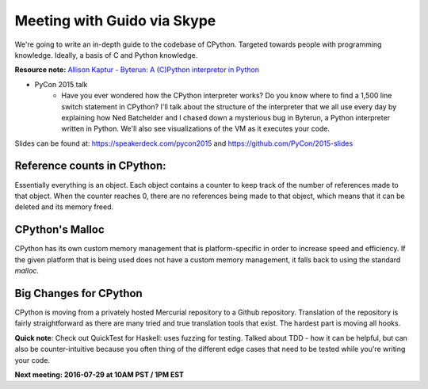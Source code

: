 .. _2016-07-27:

============================
Meeting with Guido via Skype
============================

We're going to write an in-depth guide to the  codebase of CPython. Targeted
towards people with programming knowledge. Ideally, a basis of C and Python
knowledge.


**Resource note:** `Allison Kaptur - Byterun: A (C)Python interpretor in Python
<https://www.youtube.com/watch?v=HVUTjQzESeo>`_

* PyCon 2015 talk
	- Have you ever wondered how the CPython interpreter works? Do you know where to find a 1,500 line switch statement in CPython? I'll talk about the structure of the interpreter that we all use every day by explaining how Ned Batchelder and I chased down a mysterious bug in Byterun, a Python interpreter written in Python. We'll also see visualizations of the VM as it executes your code.

Slides can be found at: `https://speakerdeck.com/pycon2015
<https://speakerdeck.com/pycon2015>`_ and  `https://github.com/PyCon/2015-slides
<https://github.com/PyCon/2015-slides>`_


----------------------------
Reference counts in CPython:
----------------------------
Essentially everything is an object. Each object contains a counter to keep
track of the number of references made to that object. When the counter reaches
0, there are no references being made to that object, which means that it can
be deleted and its memory freed.


----------------
CPython's Malloc
----------------
CPython has its own custom memory management that is platform-specific in order
to increase speed and efficiency. If the given platform that is being used does
not have a custom memory management, it falls back to using the standard `malloc`.


-----------------------
Big Changes for CPython
-----------------------
CPython is moving from a privately hosted Mercurial repository to a Github
repository. Translation of the repository is fairly straightforward as there
are many tried and true translation tools that exist. The hardest part is
moving all hooks.


**Quick note**: Check out QuickTest for Haskell: uses fuzzing for testing.
Talked about TDD - how it can be helpful, but can also be counter-intuitive
because you often thing of the different edge cases that need to be tested
while you're writing your code.



**Next meeting: 2016-07-29 at 10AM PST / 1PM EST**
